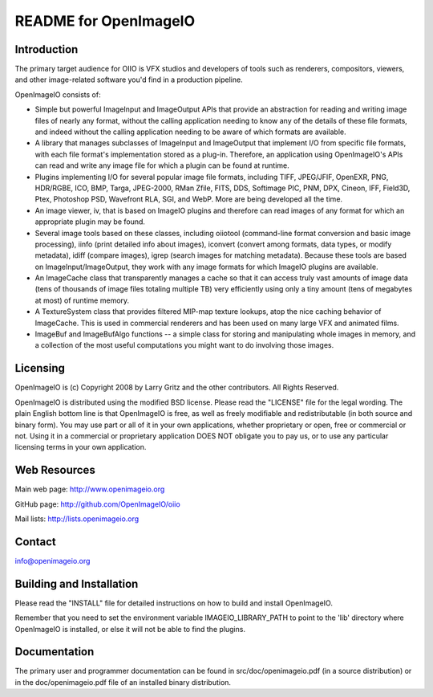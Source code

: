 README for OpenImageIO
======================


Introduction
------------

The primary target audience for OIIO is VFX studios and developers of
tools such as renderers, compositors, viewers, and other image-related
software you'd find in a production pipeline.

OpenImageIO consists of:

* Simple but powerful ImageInput and ImageOutput APIs that provide
  an abstraction for reading and writing image files of nearly any
  format, without the calling application needing to know any of the
  details of these file formats, and indeed without the calling 
  application needing to be aware of which formats are available.

* A library that manages subclasses of ImageInput and ImageOutput that
  implement I/O from specific file formats, with each file format's
  implementation stored as a plug-in.  Therefore, an application using
  OpenImageIO's APIs can read and write any image file for which a
  plugin can be found at runtime.

* Plugins implementing I/O for several popular image file formats,
  including TIFF, JPEG/JFIF, OpenEXR, PNG, HDR/RGBE, ICO, BMP, Targa,
  JPEG-2000, RMan Zfile, FITS, DDS, Softimage PIC, PNM, DPX, Cineon,
  IFF, Field3D, Ptex, Photoshop PSD, Wavefront RLA, SGI, and WebP.
  More are being developed all the time.

* An image viewer, iv, that is based on ImageIO plugins and therefore
  can read images of any format for which an appropriate plugin may be
  found.

* Several image tools based on these classes, including oiiotool
  (command-line format conversion and basic image processing), iinfo
  (print detailed info about images), iconvert (convert among formats,
  data types, or modify metadata), idiff (compare images), igrep
  (search images for matching metadata). Because these tools are based
  on ImageInput/ImageOutput, they work with any image formats for
  which ImageIO plugins are available.

* An ImageCache class that transparently manages a cache so that it
  can access truly vast amounts of image data (tens of thousands of
  image files totaling multiple TB) very efficiently using only a tiny
  amount (tens of megabytes at most) of runtime memory.

* A TextureSystem class that provides filtered MIP-map texture
  lookups, atop the nice caching behavior of ImageCache.  This is used
  in commercial renderers and has been used on many large VFX and
  animated films.

* ImageBuf and ImageBufAlgo functions -- a simple class for storing
  and manipulating whole images in memory, and a collection of the
  most useful computations you might want to do involving those images.



Licensing
---------

OpenImageIO is (c) Copyright 2008 by Larry Gritz and the other
contributors.  All Rights Reserved.

OpenImageIO is distributed using the modified BSD license.  Please read
the "LICENSE" file for the legal wording.  The plain English bottom line
is that OpenImageIO is free, as well as freely modifiable and
redistributable (in both source and binary form).  You may use part or
all of it in your own applications, whether proprietary or open, free or
commercial or not.  Using it in a commercial or proprietary application
DOES NOT obligate you to pay us, or to use any particular licensing
terms in your own application.


Web Resources
-------------

Main web page:      http://www.openimageio.org

GitHub page:        http://github.com/OpenImageIO/oiio

Mail lists:         http://lists.openimageio.org


Contact
-------

info@openimageio.org



Building and Installation
-------------------------

Please read the "INSTALL" file for detailed instructions on how to
build and install OpenImageIO.

Remember that you need to set the environment variable
IMAGEIO_LIBRARY_PATH to point to the 'lib' directory where OpenImageIO
is installed, or else it will not be able to find the plugins.


Documentation
-------------

The primary user and programmer documentation can be found in
src/doc/openimageio.pdf (in a source distribution) or in the
doc/openimageio.pdf file of an installed binary distribution.
